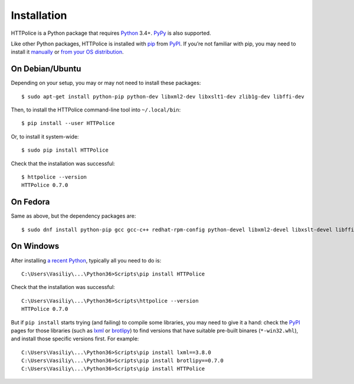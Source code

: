 Installation
============

.. highlight:: console

HTTPolice is a Python package that requires `Python`__ 3.4+.
`PyPy`__ is also supported.

__ https://www.python.org/
__ http://pypy.org/

Like other Python packages, HTTPolice is installed with `pip`__ from `PyPI`__.
If you’re not familiar with pip,
you may need to install it `manually`__ or `from your OS distribution`__.

__ https://pip.pypa.io/
__ https://pypi.org/project/HTTPolice/
__ https://pip.pypa.io/page/installing/
__ https://packaging.python.org/guides/installing-using-linux-tools/


On Debian/Ubuntu
----------------

Depending on your setup, you may or may not need to install these packages::

  $ sudo apt-get install python-pip python-dev libxml2-dev libxslt1-dev zlib1g-dev libffi-dev

Then, to install the HTTPolice command-line tool into ``~/.local/bin``::

  $ pip install --user HTTPolice

Or, to install it system-wide::

  $ sudo pip install HTTPolice

Check that the installation was successful::

  $ httpolice --version
  HTTPolice 0.7.0


On Fedora
---------
Same as above, but the dependency packages are::

  $ sudo dnf install python-pip gcc gcc-c++ redhat-rpm-config python-devel libxml2-devel libxslt-devel libffi-devel


On Windows
----------
After installing `a recent Python`__, typically all you need to do is::

  C:\Users\Vasiliy\...\Python36>Scripts\pip install HTTPolice

Check that the installation was successful::

  C:\Users\Vasiliy\...\Python36>Scripts\httpolice --version
  HTTPolice 0.7.0

__ https://www.python.org/downloads/

But if ``pip install`` starts trying (and failing) to compile some libraries,
you may need to give it a hand: check the `PyPI`__ pages for those libraries
(such as `lxml`__ or `brotlipy`__) to find versions that have suitable
pre-built binares (``*-win32.whl``), and install those specific versions first.
For example::

  C:\Users\Vasiliy\...\Python36>Scripts\pip install lxml==3.8.0
  C:\Users\Vasiliy\...\Python36>Scripts\pip install brotlipy==0.7.0
  C:\Users\Vasiliy\...\Python36>Scripts\pip install HTTPolice

__ https://pypi.org/
__ https://pypi.org/project/lxml/
__ https://pypi.org/project/brotlipy/
